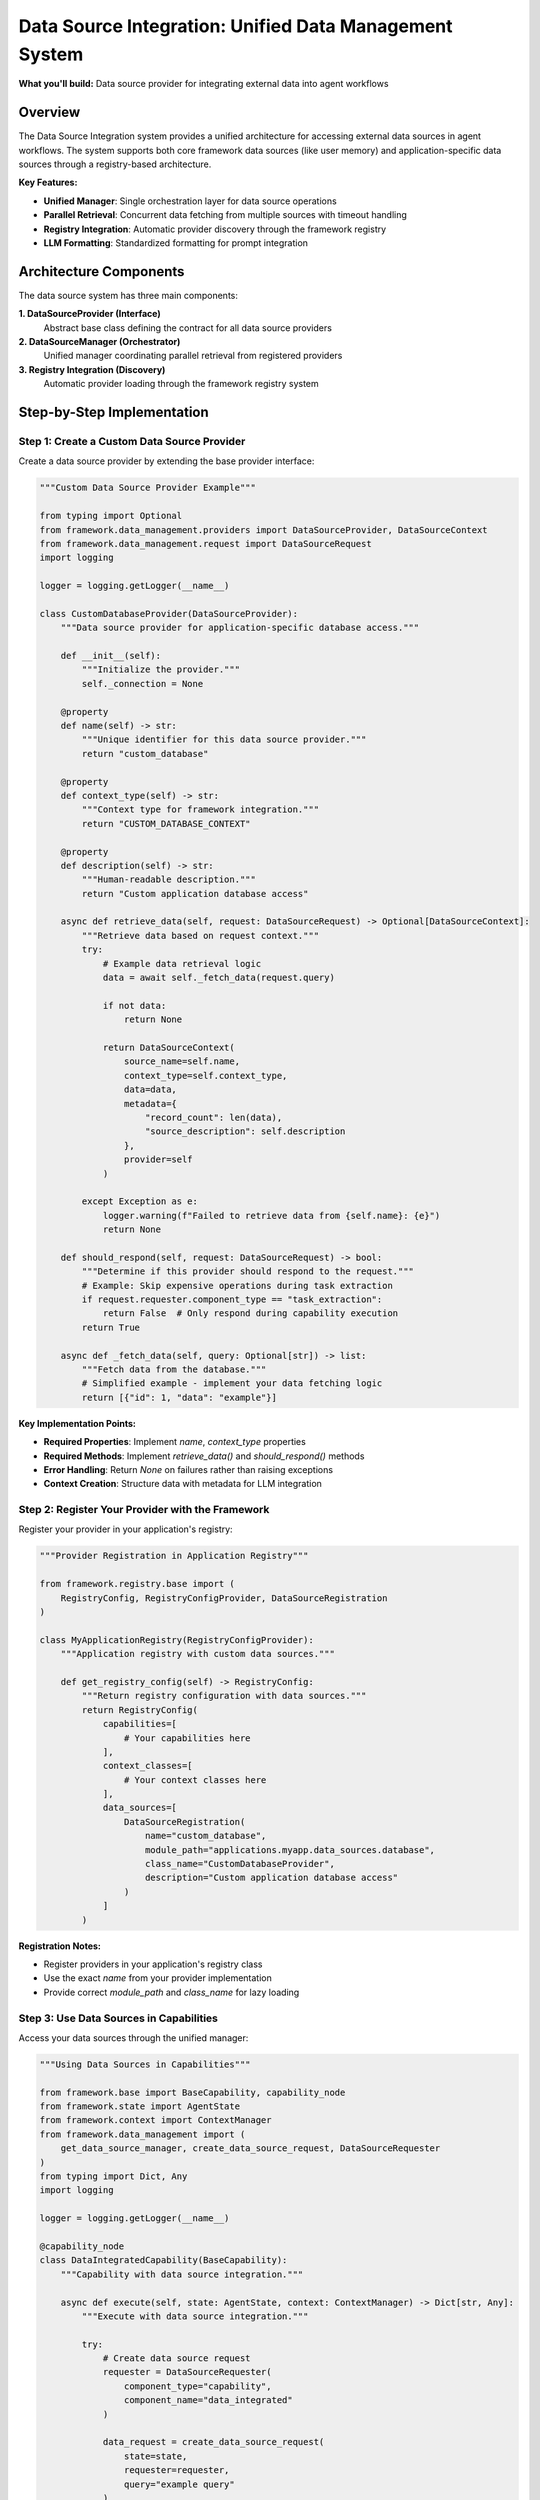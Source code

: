 =======================================================
Data Source Integration: Unified Data Management System
=======================================================

**What you'll build:** Data source provider for integrating external data into agent workflows

.. dropdown:: 📚 What You'll Learn
   :color: primary
   :icon: book

   **Key Concepts:**
   
   - Implementing :class:`DataSourceProvider` and :class:`DataSourceContext` for custom providers
   - Using :func:`get_data_source_manager()` and :func:`create_data_source_request()` functions
   - Configuring provider registration with :class:`DataSourceRegistration` in registries
   - Managing parallel data retrieval with :class:`DataRetrievalResult` handling
   - Understanding data source discovery and response filtering patterns

   **Prerequisites:** Understanding of :doc:`../03_core-framework-systems/03_registry-and-discovery` and async programming patterns
   
   **Time Investment:** 30-45 minutes for complete understanding

Overview
========

The Data Source Integration system provides a unified architecture for accessing external data sources in agent workflows. The system supports both core framework data sources (like user memory) and application-specific data sources through a registry-based architecture.

**Key Features:**

- **Unified Manager**: Single orchestration layer for data source operations
- **Parallel Retrieval**: Concurrent data fetching from multiple sources with timeout handling
- **Registry Integration**: Automatic provider discovery through the framework registry
- **LLM Formatting**: Standardized formatting for prompt integration

.. dropdown:: Data Source Integration Points
   :color: info
   :icon: workflow

   .. tab-set::

      .. tab-item:: Task Extraction
         :sync: task-extraction

         **Automatic Context Discovery**

         Framework queries all data sources and provides a summary to help understand user intent and available context. This helps the task extraction system recognize when users are referencing domain-specific information.

         **Benefits:**
         - Better task understanding with domain context
         - Improved intent recognition for specialized queries  
         - Automatic detection of data-dependent requests

      .. tab-item:: Capability Execution  
         :sync: capability-execution

         **Runtime Data Access**

         Individual capabilities request specific data through the unified manager, receiving formatted content for processing and analysis.

         **Benefits:**
         - Real-time data retrieval during task execution
         - Parallel fetching from multiple sources with timeout handling
         - Standardized data formatting for LLM integration

      .. tab-item:: Response Control
         :sync: response-control

         **Configurable Access Patterns**

         Each data source can configure when it responds using the ``should_respond()`` method. Common patterns:

         - **Task extraction only**: Always return ``True`` to provide context during task understanding
         - **Capability execution only**: Return ``False`` for ``"task_extraction"`` requests to avoid expensive operations during planning  
         - **Conditional access**: Check user permissions, connection status, or request context to determine availability

         **Example Configuration:**
         
         .. code-block:: python

            def should_respond(self, request: DataSourceRequest) -> bool:
                # Skip expensive LLM calls during task extraction
                if request.requester.component_type == "task_extraction":
                    return False
                return True

Architecture Components
=======================

The data source system has three main components:

**1. DataSourceProvider (Interface)**
   Abstract base class defining the contract for all data source providers

**2. DataSourceManager (Orchestrator)**  
   Unified manager coordinating parallel retrieval from registered providers

**3. Registry Integration (Discovery)**
   Automatic provider loading through the framework registry system



Step-by-Step Implementation
===========================

Step 1: Create a Custom Data Source Provider
--------------------------------------------

Create a data source provider by extending the base provider interface:

.. code-block:: python

   """Custom Data Source Provider Example"""
   
   from typing import Optional
   from framework.data_management.providers import DataSourceProvider, DataSourceContext
   from framework.data_management.request import DataSourceRequest
   import logging
   
   logger = logging.getLogger(__name__)
   
   class CustomDatabaseProvider(DataSourceProvider):
       """Data source provider for application-specific database access."""
       
       def __init__(self):
           """Initialize the provider."""
           self._connection = None
       
       @property
       def name(self) -> str:
           """Unique identifier for this data source provider."""
           return "custom_database"
       
       @property  
       def context_type(self) -> str:
           """Context type for framework integration."""
           return "CUSTOM_DATABASE_CONTEXT"
       
       @property
       def description(self) -> str:
           """Human-readable description."""
           return "Custom application database access"
       
       async def retrieve_data(self, request: DataSourceRequest) -> Optional[DataSourceContext]:
           """Retrieve data based on request context."""
           try:
               # Example data retrieval logic
               data = await self._fetch_data(request.query)
               
               if not data:
                   return None
               
               return DataSourceContext(
                   source_name=self.name,
                   context_type=self.context_type,
                   data=data,
                   metadata={
                       "record_count": len(data),
                       "source_description": self.description
                   },
                   provider=self
               )
               
           except Exception as e:
               logger.warning(f"Failed to retrieve data from {self.name}: {e}")
               return None
       
       def should_respond(self, request: DataSourceRequest) -> bool:
           """Determine if this provider should respond to the request."""
           # Example: Skip expensive operations during task extraction
           if request.requester.component_type == "task_extraction":
               return False  # Only respond during capability execution
           return True
       
       async def _fetch_data(self, query: Optional[str]) -> list:
           """Fetch data from the database."""
           # Simplified example - implement your data fetching logic
           return [{"id": 1, "data": "example"}]

**Key Implementation Points:**

- **Required Properties**: Implement `name`, `context_type` properties
- **Required Methods**: Implement `retrieve_data()` and `should_respond()` methods
- **Error Handling**: Return `None` on failures rather than raising exceptions
- **Context Creation**: Structure data with metadata for LLM integration

Step 2: Register Your Provider with the Framework
-------------------------------------------------

Register your provider in your application's registry:

.. code-block:: python

   """Provider Registration in Application Registry"""
   
   from framework.registry.base import (
       RegistryConfig, RegistryConfigProvider, DataSourceRegistration
   )
   
   class MyApplicationRegistry(RegistryConfigProvider):
       """Application registry with custom data sources."""
       
       def get_registry_config(self) -> RegistryConfig:
           """Return registry configuration with data sources."""
           return RegistryConfig(
               capabilities=[
                   # Your capabilities here
               ],
               context_classes=[
                   # Your context classes here
               ],
               data_sources=[
                   DataSourceRegistration(
                       name="custom_database",
                       module_path="applications.myapp.data_sources.database",
                       class_name="CustomDatabaseProvider",
                       description="Custom application database access"
                   )
               ]
           )

**Registration Notes:**

- Register providers in your application's registry class
- Use the exact `name` from your provider implementation
- Provide correct `module_path` and `class_name` for lazy loading

Step 3: Use Data Sources in Capabilities
-----------------------------------------

Access your data sources through the unified manager:

.. code-block:: python

   """Using Data Sources in Capabilities"""
   
   from framework.base import BaseCapability, capability_node
   from framework.state import AgentState
   from framework.context import ContextManager
   from framework.data_management import (
       get_data_source_manager, create_data_source_request, DataSourceRequester
   )
   from typing import Dict, Any
   import logging
   
   logger = logging.getLogger(__name__)
   
   @capability_node
   class DataIntegratedCapability(BaseCapability):
       """Capability with data source integration."""
       
       async def execute(self, state: AgentState, context: ContextManager) -> Dict[str, Any]:
           """Execute with data source integration."""
           
           try:
               # Create data source request
               requester = DataSourceRequester(
                   component_type="capability",
                   component_name="data_integrated"
               )
               
               data_request = create_data_source_request(
                   state=state,
                   requester=requester,
                   query="example query"
               )
               
               # Retrieve data from all responding providers
               data_manager = get_data_source_manager()
               retrieval_result = await data_manager.retrieve_all_context(
                   request=data_request,
                   timeout_seconds=10.0
               )
               
               # Process retrieved data
               if retrieval_result.has_data:
                   logger.info(f"Retrieved data from {len(retrieval_result.successful_sources)} sources")
                   
                   # Access specific data sources by name
                   custom_data = retrieval_result.context_data.get("custom_database")
                   memory_data = retrieval_result.context_data.get("core_user_memory")
                   
                   # Use the data in your capability logic
                   result = self._process_with_data(custom_data, memory_data)
                   
                   return {
                       "success": True,
                       "result": result,
                       "data_sources_used": retrieval_result.successful_sources
                   }
               else:
                   logger.info("No data sources available - proceeding without external context")
                   return {"success": True, "result": "processed without data"}
                   
           except Exception as e:
               logger.error(f"Data source integration failed: {e}")
               return {"success": False, "error": str(e)}
       
       def _process_with_data(self, custom_data, memory_data) -> str:
           """Process capability logic with retrieved data."""
           # Implement your data processing logic
           return "processed with integrated data"

**Integration Patterns:**

- **Request Creation**: Use `create_data_source_request(state, requester, ...)` 
- **Parallel Retrieval**: Manager automatically retrieves from all responding providers
- **Error Resilience**: Individual provider failures don't affect overall retrieval
- **Fallback Handling**: Handle scenarios with no available data sources

Available Data Sources
======================

**Framework Data Sources:**

- **core_user_memory**: User memory and preferences (always available)

**Application Data Sources:**

The following data sources are available in specific applications:

- **experiment_database** (ALS Expert): Experimental data and maintenance logs
- **wind_farm_knowledge** (Wind Turbine): Wind farm domain knowledge

Working Example: Simple Data Integration
========================================

Complete working example:

.. code-block:: python

   from framework.base import BaseCapability, capability_node
   from framework.state import AgentState
   from framework.context import ContextManager
   from framework.data_management import (
       get_data_source_manager, create_data_source_request, DataSourceRequester
   )
   
   @capability_node
   class SimpleDataCapability(BaseCapability):
       """Simple capability demonstrating data source integration."""
       
       async def execute(self, state: AgentState, context: ContextManager) -> dict:
           """Execute with basic data integration."""
           
           # Create request
           requester = DataSourceRequester("capability", "simple_data")
           request = create_data_source_request(state, requester)
           
           # Get data manager and retrieve context
           data_manager = get_data_source_manager()
           result = await data_manager.retrieve_all_context(request, timeout_seconds=5.0)
           
           return {
               "success": result.has_data,
               "sources_used": result.successful_sources,
               "data_available": bool(result.context_data)
           }

Testing Your Data Source Integration
====================================

Test your data source integration:

.. code-block:: python

   async def test_data_source():
       """Test data source integration."""
       from framework.data_management import (
           get_data_source_manager, create_data_source_request, DataSourceRequester
       )
       from framework.state import AgentState
       
       # Create test state and request
       state: AgentState = {"messages": []}
       requester = DataSourceRequester("test", "test_component")
       request = create_data_source_request(state, requester, query="test query")
       
       # Test retrieval
       manager = get_data_source_manager()
       result = await manager.retrieve_all_context(request, timeout_seconds=5.0)
       
       print(f"Sources attempted: {result.total_sources_attempted}")
       print(f"Sources successful: {len(result.successful_sources)}")
       print(f"Success rate: {result.success_rate:.1%}")
       
       return result.has_data


Next Steps
==========

After implementing data source integration:

- :doc:`04_memory-storage-service` - Understand the user memory system
- :doc:`03_python-execution-service` - Integrate with code execution
- :doc:`../03_core-framework-systems/03_registry-and-discovery` - Advanced registry patterns